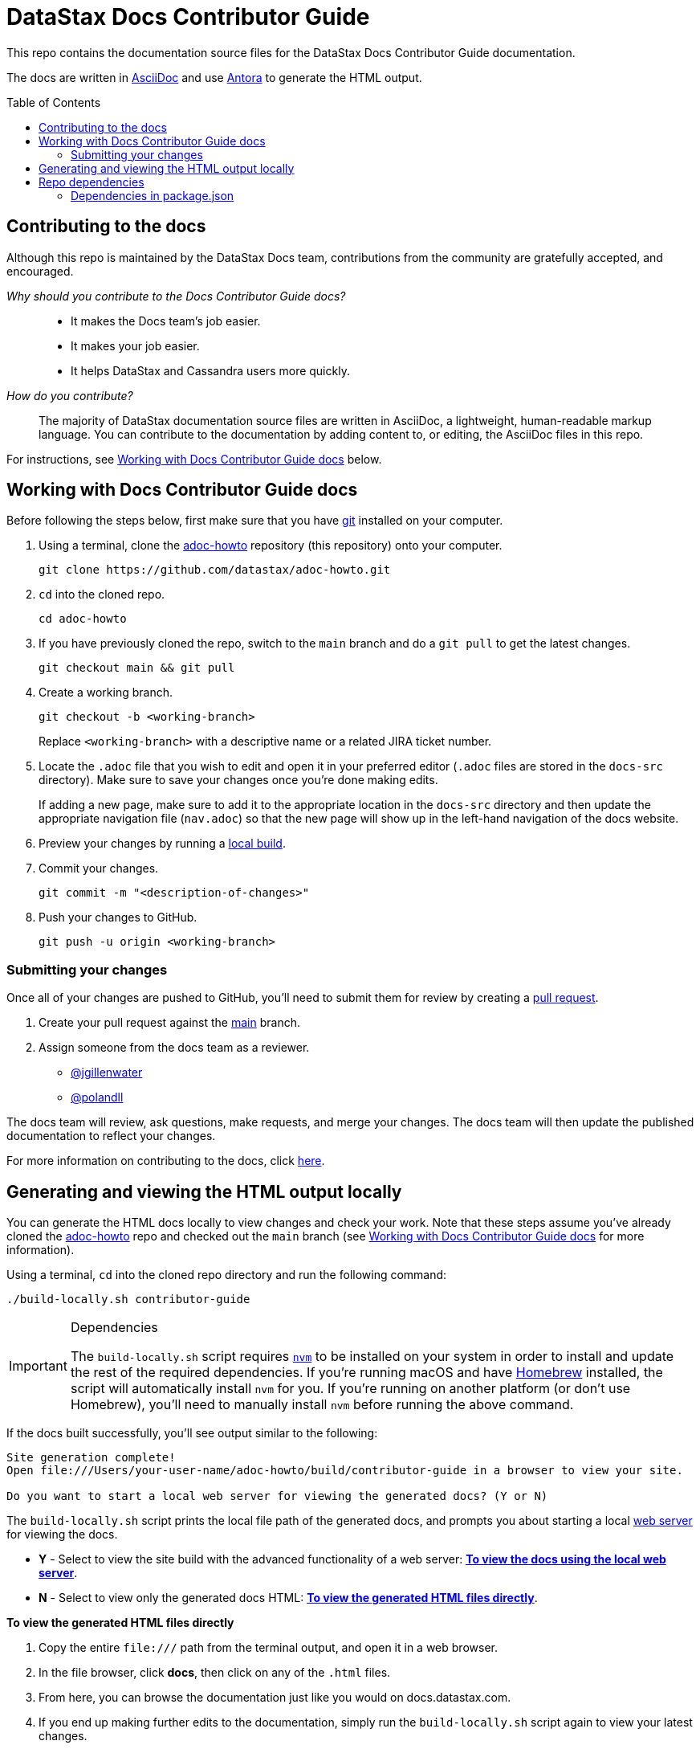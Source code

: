 = DataStax Docs Contributor Guide
:toc: macro
:product: Docs Contributor Guide
:product-repo-name: adoc-howto
:product-repo-name-long: datastax/adoc-howto
:product-repo-link: https://github.com/datastax/adoc-howto.git
:product-branch-name: main
:docset-name: contributor-guide
:product-branch-link: https://github.com/datastax/adoc-howto/tree/main
:install-git-link: https://github.com/git-guides/install-git
:create-pr-link: https://docs.github.com/en/pull-requests/collaborating-with-pull-requests/proposing-changes-to-your-work-with-pull-requests/creating-a-pull-request
:nvm-link: https://github.com/nvm-sh/nvm
:homebrew-link: https://brew.sh/
:asciidoctor-link: https://docs.asciidoctor.org/asciidoc/latest/
:antora-link: https://docs.antora.org/antora/latest/
:contributor-docs-link: https://docs.google.com/presentation/d/10RjxURHpJ8gwac0dCZ02pKo31nGhem29Z8-xERApyWU/edit?usp=sharing
:web-server-link: https://www.npmjs.com/package/serve

This repo contains the documentation source files for the DataStax {product} documentation.

The docs are written in {asciidoctor-link}[AsciiDoc] and use {antora-link}[Antora] to generate the HTML output.

toc::[]

== Contributing to the docs

Although this repo is maintained by the DataStax Docs team, contributions from the community are gratefully accepted, and encouraged.

_Why should you contribute to the {product} docs?_::
* It makes the Docs team's job easier.
* It makes your job easier.
* It helps DataStax and Cassandra users more quickly.

_How do you contribute?_::
The majority of DataStax documentation source files are written in AsciiDoc, a lightweight, human-readable markup language.
You can contribute to the documentation by adding content to, or editing, the AsciiDoc files in this repo.

For instructions, see <<writing-asciidoc>> below.

[[writing-asciidoc]]
== Working with {product} docs

Before following the steps below, first make sure that you have {install-git-link}[git] installed on your computer.

. Using a terminal, clone the {product-repo-link}[{product-repo-name}] repository (this repository) onto your computer.
+
[source,shell,subs="attributes+"]
----
git clone {product-repo-link}
----
. `cd` into the cloned repo.
+
[source,shell,subs="attributes+"]
----
cd {product-repo-name}
----
. If you have previously cloned the repo, switch to the `{product-branch-name}` branch and do a `git pull` to get the latest changes.
+
[source,shell,subs="attributes+"]
----
git checkout {product-branch-name} && git pull
----
. Create a working branch.
+
[source,shell,subs="attributes+"]
----
git checkout -b <working-branch>
----
+
Replace `<working-branch>` with a descriptive name or a related JIRA ticket number.
. Locate the `.adoc` file that you wish to edit and open it in your preferred editor (`.adoc` files are stored in the `docs-src` directory).
Make sure to save your changes once you're done making edits.
+
If adding a new page, make sure to add it to the appropriate location in the `docs-src` directory and then update the appropriate navigation file (`nav.adoc`) so that the new page will show up in the left-hand navigation of the docs website.
. Preview your changes by running a <<build-locally,local build>>.
. Commit your changes.
+
[source,shell,subs="attributes+"]
----
git commit -m "<description-of-changes>"
----
. Push your changes to GitHub.
+
[source,shell,subs="attributes+"]
----
git push -u origin <working-branch>
----

=== Submitting your changes

Once all of your changes are pushed to GitHub, you'll need to submit them for review by creating a {create-pr-link}[pull request].

. Create your pull request against the {product-branch-link}[{product-branch-name}] branch.
. Assign someone from the docs team as a reviewer.
        * https://github.com/jgillenwater[@jgillenwater]
        * https://github.com/polandll[@polandll]

The docs team will review, ask questions, make requests, and merge your changes.
The docs team will then update the published documentation to reflect your changes.

For more information on contributing to the docs, click {contributor-docs-link}[here].

[[build-locally]]
== Generating and viewing the HTML output locally

You can generate the HTML docs locally to view changes and check your work.
Note that these steps assume you've already cloned the {product-repo-link}[{product-repo-name}] repo and checked out the `{product-branch-name}` branch (see <<writing-asciidoc>> for more information).

Using a terminal, `cd` into the cloned repo directory and run the following command:

[source,shell,subs="attributes+"]
----
./build-locally.sh {docset-name}
----

.Dependencies
[IMPORTANT]
====
The `build-locally.sh` script requires {nvm-link}[`nvm`] to be installed on your system in order to install and update the rest of the required dependencies.
If you're running macOS and have {homebrew-link}[Homebrew] installed, the script will automatically install `nvm` for you.
If you're running on another platform (or don't use Homebrew), you'll need to manually install `nvm` before running the above command.
====

If the docs built successfully, you'll see output similar to the following:

[source,console,subs="attributes+"]
----
Site generation complete!
Open file:///Users/your-user-name/{product-repo-name}/build/{docset-name} in a browser to view your site.

Do you want to start a local web server for viewing the generated docs? (Y or N)
----

The `build-locally.sh` script prints the local file path of the generated docs, and prompts you about starting a local {web-server-link}[web server] for viewing the docs.

* *Y* - Select to view the site build with the advanced functionality of a web server: <<web-server-instructions>>.
* *N* - Select to view only the generated docs HTML: <<html-direct-instructions>>.

[#html-direct-instructions]
.*To view the generated HTML files directly*
. Copy the entire `\file:///` path from the terminal output, and open it in a web browser.
. In the file browser, click *docs*, then click on any of the `.html` files.
. From here, you can browse the documentation just like you would on docs.datastax.com.
. If you end up making further edits to the documentation, simply run the `build-locally.sh` script again to view your latest changes.

[#web-server-instructions]
.*To view the docs using the local web server*
. When prompted to start the local web server, type *Y* and press *Return*.
+
When the web server starts up, you'll see output similar to the following:
+
[source,console]
----
   ┌────────────────────────────────────────────────────┐
   │                                                    │
   │   Serving!                                         │
   │                                                    │
   │   - Local:            http://localhost:3000        │
   │   - On Your Network:  http://192.168.86.141:3000   │
   │                                                    │
   │   Copied local address to clipboard!               │
   │                                                    │
   └────────────────────────────────────────────────────┘
----
. Copy the `Local:` address (in this case, `\http://localhost:3000`) and open it in a web browser.
. From the *Index of {product-repo-name}/* page, click *build/ > {docset-name}/ > docs/*
. From here, you can browse the documentation just like you would on docs.datastax.com.
. Once you're done viewing the documentation, go back to your terminal window and press *Ctrl+C* to shut down the web server.
. If you end up making further edits to the documentation, simply run the `build-locally.sh` script again to view your latest changes.

== Repo dependencies

The `build-locally.sh` script should take care of installations required to build the docs.
However, if you get a message that you need to install NodeJS, run the following commands (macOS):

[source,shell,subs="attributes+"]
----
brew install node
----

[source,shell,subs="attributes+"]
----
npm install
----

=== Dependencies in package.json

There are some key dependencies for building DataStax documentation.

[source,json,subs="attributes+"]
----
  "dependencies": {
    "@antora/cli": "~3.0.1",
    "@antora/site-generator-default": "~3.0.1",
    "linkinator": "~3.0.3",
    "async": "~3.2.4",
    "mobx": "~6.0.4",
    "react": "~16.8.4",
    "react-dom": "~16.8.4",
    "rxjs": "~7.0.1",
    "styled-components": "~5.1.1"
  }
----

`@antora/cli` and `@antora/site-generator-default` are requirements to build with Antora.
